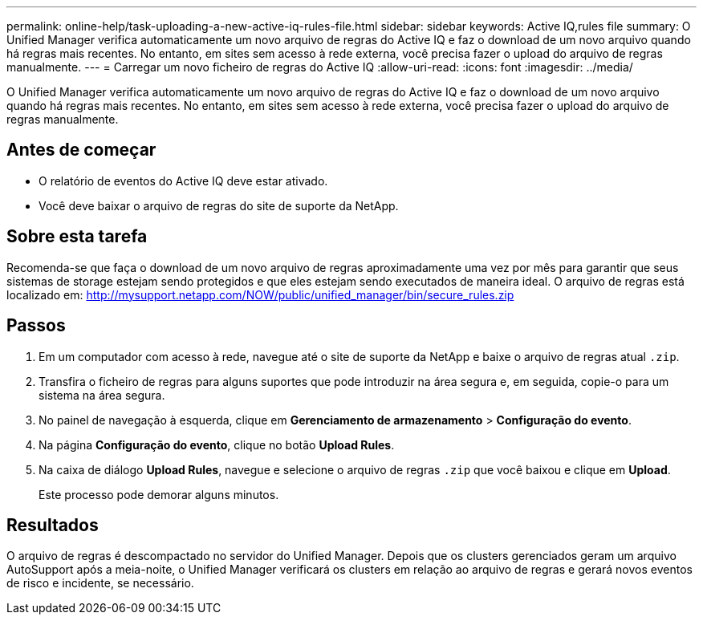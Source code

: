 ---
permalink: online-help/task-uploading-a-new-active-iq-rules-file.html 
sidebar: sidebar 
keywords: Active IQ,rules file 
summary: O Unified Manager verifica automaticamente um novo arquivo de regras do Active IQ e faz o download de um novo arquivo quando há regras mais recentes. No entanto, em sites sem acesso à rede externa, você precisa fazer o upload do arquivo de regras manualmente. 
---
= Carregar um novo ficheiro de regras do Active IQ
:allow-uri-read: 
:icons: font
:imagesdir: ../media/


[role="lead"]
O Unified Manager verifica automaticamente um novo arquivo de regras do Active IQ e faz o download de um novo arquivo quando há regras mais recentes. No entanto, em sites sem acesso à rede externa, você precisa fazer o upload do arquivo de regras manualmente.



== Antes de começar

* O relatório de eventos do Active IQ deve estar ativado.
* Você deve baixar o arquivo de regras do site de suporte da NetApp.




== Sobre esta tarefa

Recomenda-se que faça o download de um novo arquivo de regras aproximadamente uma vez por mês para garantir que seus sistemas de storage estejam sendo protegidos e que eles estejam sendo executados de maneira ideal. O arquivo de regras está localizado em: http://mysupport.netapp.com/NOW/public/unified_manager/bin/secure_rules.zip[]



== Passos

. Em um computador com acesso à rede, navegue até o site de suporte da NetApp e baixe o arquivo de regras atual `.zip`.
. Transfira o ficheiro de regras para alguns suportes que pode introduzir na área segura e, em seguida, copie-o para um sistema na área segura.
. No painel de navegação à esquerda, clique em *Gerenciamento de armazenamento* > *Configuração do evento*.
. Na página *Configuração do evento*, clique no botão *Upload Rules*.
. Na caixa de diálogo *Upload Rules*, navegue e selecione o arquivo de regras `.zip` que você baixou e clique em *Upload*.
+
Este processo pode demorar alguns minutos.





== Resultados

O arquivo de regras é descompactado no servidor do Unified Manager. Depois que os clusters gerenciados geram um arquivo AutoSupport após a meia-noite, o Unified Manager verificará os clusters em relação ao arquivo de regras e gerará novos eventos de risco e incidente, se necessário.
